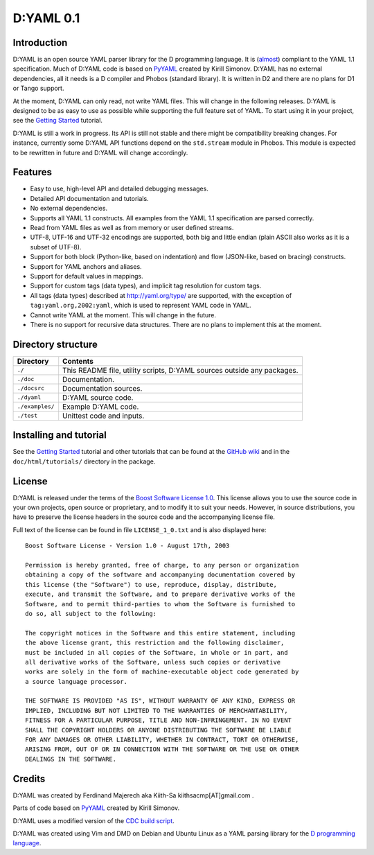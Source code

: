 ==========
D:YAML 0.1
==========

------------
Introduction 
------------

D:YAML is an open source YAML parser library for the D programming language.
It is 
(`almost <https://github.com/kiith-sa/D-YAML/wiki/Differences-between-D:YAML-and-the-YAML-specification>`_) 
compliant to the YAML 1.1 specification. Much of D:YAML code is based on 
`PyYAML <http://www.pyyaml.org>`_ created by Kirill Simonov. D:YAML has no 
external dependencies, all it needs is a D compiler and Phobos (standard 
library). It is written in D2 and there are no plans for D1 or Tango support.

At the moment, D:YAML can only read, not write YAML files. This will change in
the following releases. D:YAML is designed to be as easy to use as possible while
supporting the full feature set of YAML. To start using it in your project,
see the 
`Getting Started <https://github.com/kiith-sa/D-YAML/wiki/Getting-Started>`_ 
tutorial.
 
D:YAML is still a work in progress. Its API is still not stable and there might 
be compatibility breaking changes. For instance, currently some D:YAML API 
functions depend on the ``std.stream`` module in Phobos. This module is expected 
to be rewritten in future and D:YAML will change accordingly.


--------
Features
--------

* Easy to use, high-level API and detailed debugging messages.
* Detailed API documentation and tutorials.
* No external dependencies.
* Supports all YAML 1.1 constructs. All examples from the YAML 1.1 specification
  are parsed correctly.
* Read from YAML files as well as from memory or user defined streams.
* UTF-8, UTF-16 and UTF-32 encodings are supported, both big and little endian 
  (plain ASCII also works as it is a subset of UTF-8).
* Support for both block (Python-like, based on indentation) and flow 
  (JSON-like, based on bracing) constructs.
* Support for YAML anchors and aliases.
* Support for default values in mappings.
* Support for custom tags (data types), and implicit tag resolution for custom 
  tags.
* All tags (data types) described at http://yaml.org/type/ are supported, with 
  the exception of ``tag:yaml.org,2002:yaml``, which is used to represent YAML
  code in YAML.
* Cannot write YAML at the moment. This will change in the future.
* There is no support for recursive data structures. 
  There are no plans to implement this at the moment.


-------------------
Directory structure
-------------------

===============  ======================================================================
Directory        Contents
===============  ======================================================================
``./``           This README file, utility scripts, D:YAML sources outside any packages.
``./doc``        Documentation.
``./docsrc``     Documentation sources.
``./dyaml``      D:YAML source code.
``./examples/``  Example D:YAML code.
``./test``       Unittest code and inputs.
===============  ======================================================================


-----------------------
Installing and tutorial
-----------------------

See the 
`Getting Started <https://github.com/kiith-sa/D-YAML/wiki/Getting-Started>`_ 
tutorial and other tutorials that can be found at the 
`GitHub wiki <https://github.com/kiith-sa/D-YAML/wiki>`_
and in the ``doc/html/tutorials/`` directory in the package.


-------
License
-------

D:YAML is released under the terms of the 
`Boost Software License 1.0 <http://www.boost.org/LICENSE_1_0.txt>`_.
This license allows you to use the source code in your own projects, open source
or proprietary, and to modify it to suit your needs. However, in source 
distributions, you have to preserve the license headers in the source code and 
the accompanying license file.

Full text of the license can be found in file ``LICENSE_1_0.txt`` and is also
displayed here::

    Boost Software License - Version 1.0 - August 17th, 2003

    Permission is hereby granted, free of charge, to any person or organization
    obtaining a copy of the software and accompanying documentation covered by
    this license (the "Software") to use, reproduce, display, distribute,
    execute, and transmit the Software, and to prepare derivative works of the
    Software, and to permit third-parties to whom the Software is furnished to
    do so, all subject to the following:

    The copyright notices in the Software and this entire statement, including
    the above license grant, this restriction and the following disclaimer,
    must be included in all copies of the Software, in whole or in part, and
    all derivative works of the Software, unless such copies or derivative
    works are solely in the form of machine-executable object code generated by
    a source language processor.

    THE SOFTWARE IS PROVIDED "AS IS", WITHOUT WARRANTY OF ANY KIND, EXPRESS OR
    IMPLIED, INCLUDING BUT NOT LIMITED TO THE WARRANTIES OF MERCHANTABILITY,
    FITNESS FOR A PARTICULAR PURPOSE, TITLE AND NON-INFRINGEMENT. IN NO EVENT
    SHALL THE COPYRIGHT HOLDERS OR ANYONE DISTRIBUTING THE SOFTWARE BE LIABLE
    FOR ANY DAMAGES OR OTHER LIABILITY, WHETHER IN CONTRACT, TORT OR OTHERWISE,
    ARISING FROM, OUT OF OR IN CONNECTION WITH THE SOFTWARE OR THE USE OR OTHER
    DEALINGS IN THE SOFTWARE.


-------
Credits
-------

D:YAML was created by Ferdinand Majerech aka Kiith-Sa kiithsacmp[AT]gmail.com .

Parts of code based on `PyYAML <http://www.pyyaml.org>`_ created by Kirill Simonov.

D:YAML uses a modified version of the 
`CDC build script <http://www.dsource.org/projects/cdc>`_.

D:YAML was created using Vim and DMD on Debian and Ubuntu Linux as a YAML parsing
library for the `D programming language <http://www.d-programming-language.org>`_.
